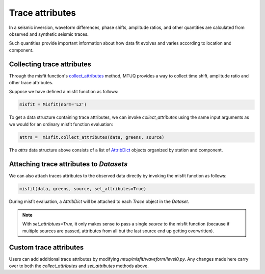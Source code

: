 
Trace attributes
================

In a seismic inversion, waveform differences, phase shifts, amplitude ratios, and other quantities are calculated from observed and synthetic seismic traces. 

Such quantities provide important information about how data fit evolves and varies according to location and component. 


Collecting trace attributes
---------------------------

Through the misfit function's `collect_attributes <https://uafgeotools.github.io/mtuq/library/generated/mtuq.Misfit.collect_attributes.html#mtuq.Misfit.collect_attributes>`_ method, MTUQ provides a way to collect time shift, amplitude ratio and other trace attributes.

Suppose we have defined a misfit function as follows:

.. code::

    misfit = Misfit(norm='L2')


To get a data structure containing trace attributes, we can invoke `collect_attributes` using the same input arguments as we would for an ordinary misfit function evaluation:

.. code::

    attrs =  misfit.collect_attributes(data, greens, source)


The `attrs` data structure above consists of a list of `AttribDict <https://docs.obspy.org/packages/autogen/obspy.core.util.attribdict.AttribDict.html>`_ objects organized by station and component.


Attaching trace attributes to `Datasets`
----------------------------------------

We can also attach traces attributes to the observed data directly by invoking the misfit function as follows:

.. code::

    misfit(data, greens, source, set_attributes=True)


During misfit evaluation, a `AttribDict` will be attached to each `Trace` object in the `Dataset`.

.. note::

    With `set_attribtues=True`, it only makes sense to pass a single `source` to the misfit function (because if multiple sources are passed, attributes from all but the last source end up getting overwritten).


Custom trace attributes
-----------------------

Users can add additional trace attributes by modifying `mtuq/misfit/waveform/level0.py`. Any changes made here carry over to both the `collect_attributes` and `set_attributes` methods above.



